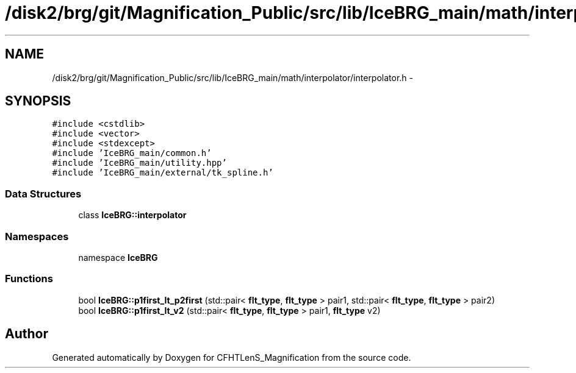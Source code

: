 .TH "/disk2/brg/git/Magnification_Public/src/lib/IceBRG_main/math/interpolator/interpolator.h" 3 "Tue Jul 7 2015" "Version 0.9.0" "CFHTLenS_Magnification" \" -*- nroff -*-
.ad l
.nh
.SH NAME
/disk2/brg/git/Magnification_Public/src/lib/IceBRG_main/math/interpolator/interpolator.h \- 
.SH SYNOPSIS
.br
.PP
\fC#include <cstdlib>\fP
.br
\fC#include <vector>\fP
.br
\fC#include <stdexcept>\fP
.br
\fC#include 'IceBRG_main/common\&.h'\fP
.br
\fC#include 'IceBRG_main/utility\&.hpp'\fP
.br
\fC#include 'IceBRG_main/external/tk_spline\&.h'\fP
.br

.SS "Data Structures"

.in +1c
.ti -1c
.RI "class \fBIceBRG::interpolator\fP"
.br
.in -1c
.SS "Namespaces"

.in +1c
.ti -1c
.RI "namespace \fBIceBRG\fP"
.br
.in -1c
.SS "Functions"

.in +1c
.ti -1c
.RI "bool \fBIceBRG::p1first_lt_p2first\fP (std::pair< \fBflt_type\fP, \fBflt_type\fP > pair1, std::pair< \fBflt_type\fP, \fBflt_type\fP > pair2)"
.br
.ti -1c
.RI "bool \fBIceBRG::p1first_lt_v2\fP (std::pair< \fBflt_type\fP, \fBflt_type\fP > pair1, \fBflt_type\fP v2)"
.br
.in -1c
.SH "Author"
.PP 
Generated automatically by Doxygen for CFHTLenS_Magnification from the source code\&.
